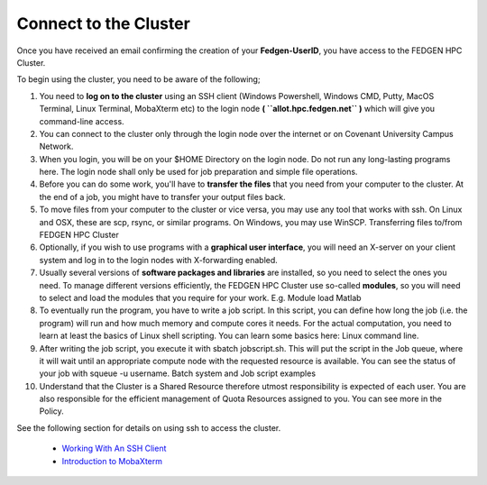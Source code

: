 **Connect to the Cluster**
--------------------------

Once you have received an email confirming the creation of your
**Fedgen-UserID**, you have access to the FEDGEN HPC Cluster.

To begin using the cluster, you need to be aware of the following;

1.  You need to **log on to the cluster** using an SSH client (Windows
    Powershell, Windows CMD, Putty, MacOS Terminal, Linux Terminal,
    MobaXterm etc) to the login node **( ``allot.hpc.fedgen.net`` )** which will
    give you command-line access.

2.  You can connect to the cluster only through the login node over the
    internet or on Covenant University Campus Network.

3.  When you login, you will be on your $HOME Directory on the login
    node. Do not run any long-lasting programs here. The login node
    shall only be used for job preparation and simple file operations.

4.  Before you can do some work, you'll have to **transfer the
    files** that you need from your computer to the cluster. At the end
    of a job, you might have to transfer your output files back.

5.  To move files from your computer to the cluster or vice versa, you
    may use any tool that works with ssh. On Linux and OSX, these are
    scp, rsync, or similar programs. On Windows, you may use
    WinSCP. Transferring files to/from FEDGEN HPC Cluster

6.  Optionally, if you wish to use programs with a **graphical user
    interface**, you will need an X-server on your client system and log
    in to the login nodes with X-forwarding enabled.

7.  Usually several versions of **software packages and libraries** are
    installed, so you need to select the ones you need. To manage
    different versions efficiently, the FEDGEN HPC Cluster use
    so-called **modules**, so you will need to select and load the
    modules that you require for your work. E.g. Module load Matlab

8.  To eventually run the program, you have to write a job script. In
    this script, you can define how long the job (i.e. the program) will
    run and how much memory and compute cores it needs. For the actual
    computation, you need to learn at least the basics of Linux shell
    scripting. You can learn some basics here: Linux command line.

9.  After writing the job script, you execute it
    with sbatch jobscript.sh. This will put the script in the Job queue,
    where it will wait until an appropriate compute node with the
    requested resource is available. You can see the status of your job
    with squeue -u username. Batch system and Job script examples

10. Understand that the Cluster is a Shared Resource therefore utmost
    responsibility is expected of each user. You are also responsible
    for the efficient management of Quota Resources assigned to you. You
    can see more in the Policy.

See the following section for details on using ssh to access the
cluster.

    - `Working With An SSH Client <https://fedgenhpc.readthedocs.io/en/latest/access/Working%20With%20An%20SSH%20Client.html>`__
    - `Introduction to MobaXterm <https://fedgenhpc.readthedocs.io/en/latest/access/Introduction%20to%20MobaXterm.html>`__
